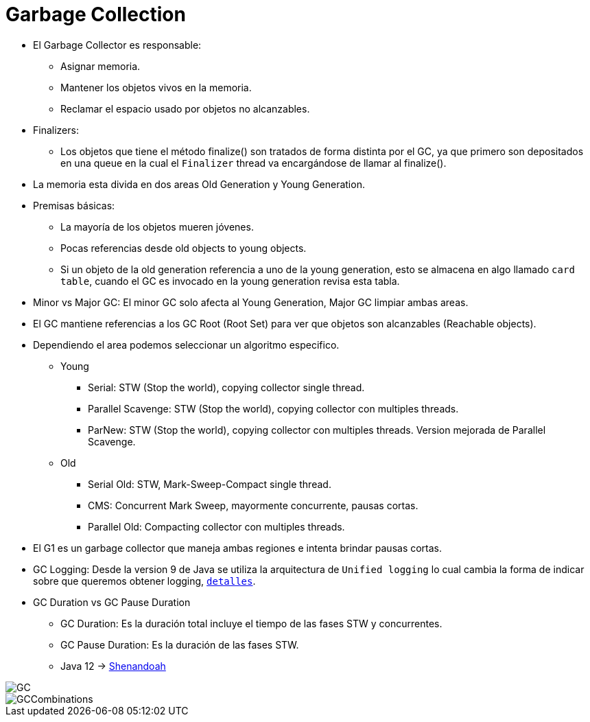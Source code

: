 = Garbage Collection

* El Garbage Collector es responsable:
** Asignar memoria.
** Mantener los objetos vivos en la memoria.
** Reclamar el espacio usado por objetos no alcanzables.
* Finalizers:
** Los objetos que tiene el método finalize() son tratados de forma distinta por el GC, ya que primero son depositados en una queue en la cual el `Finalizer` thread va encargándose de llamar al finalize().
* La memoria esta divida en dos areas Old Generation y Young Generation.
* Premisas básicas:
** La mayoría de los objetos mueren jóvenes.
** Pocas referencias desde old objects to young objects.
** Si un objeto de la old generation referencia a uno de la young generation, esto se almacena en algo llamado `card table`, cuando el GC es invocado en la young generation revisa esta tabla.
* Minor vs Major GC: El minor GC solo afecta al Young Generation, Major GC limpiar ambas areas.
* El GC mantiene referencias a los GC Root (Root Set) para ver que objetos son alcanzables (Reachable objects).
* Dependiendo el area podemos seleccionar un algoritmo especifico.
** Young
*** Serial: STW (Stop the world), copying collector single thread.
*** Parallel Scavenge: STW (Stop the world), copying collector con multiples threads.
*** ParNew: STW (Stop the world), copying collector con multiples threads. Version mejorada de Parallel Scavenge.
** Old
*** Serial Old: STW, Mark-Sweep-Compact single thread.
*** CMS: Concurrent Mark Sweep, mayormente concurrente, pausas cortas.
*** Parallel Old: Compacting collector con multiples threads.
* El G1 es un garbage collector que maneja ambas regiones e intenta brindar pausas cortas.
* GC Logging: Desde la version 9 de Java se utiliza la arquitectura de `Unified logging` lo cual cambia la forma de indicar sobre que queremos obtener logging, `link:UnifiedLogging.adoc[detalles]`.
* GC Duration vs GC Pause Duration
** GC Duration: Es la duración total incluye el tiempo de las fases STW y concurrentes.
** GC Pause Duration: Es la duración de las fases STW.
** Java 12 -> https://openjdk.java.net/projects/shenandoah/[Shenandoah]

image::../images/GC.png[]

image::../images/GCCombinations.png[]

